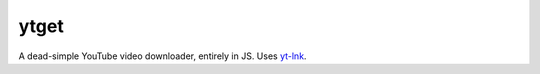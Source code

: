 ytget
=====

A dead-simple YouTube video downloader, entirely in JS. Uses
`yt-lnk <https://github.com/aldenml/yt-lnk>`_.
